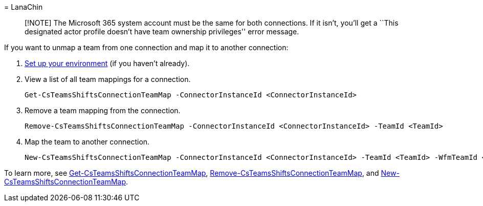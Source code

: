 = 
LanaChin

____
[!NOTE] The Microsoft 365 system account must be the same for both
connections. If it isn’t, you’ll get a ``This designated actor profile
doesn’t have team ownership privileges'' error message.
____

If you want to unmap a team from one connection and map it to another
connection:

[arabic]
. link:#set-up-your-environment[Set up your environment] (if you haven’t
already).
. View a list of all team mappings for a connection.
+
[source,powershell]
----
Get-CsTeamsShiftsConnectionTeamMap -ConnectorInstanceId <ConnectorInstanceId>
----
. Remove a team mapping from the connection.
+
[source,powershell]
----
Remove-CsTeamsShiftsConnectionTeamMap -ConnectorInstanceId <ConnectorInstanceId> -TeamId <TeamId>
----
. Map the team to another connection.
+
[source,powershell]
----
New-CsTeamsShiftsConnectionTeamMap -ConnectorInstanceId <ConnectorInstanceId> -TeamId <TeamId> -WfmTeamId <SiteId> -TimeZone <TimeZone>
----

To learn more, see
link:/powershell/module/teams/get-csteamsshiftsconnectionteammap[Get-CsTeamsShiftsConnectionTeamMap],
link:/powershell/module/teams/remove-csteamsshiftsconnectionteammap[Remove-CsTeamsShiftsConnectionTeamMap],
and
link:/powershell/module/teams/new-csteamsshiftsconnectionteammap[New-CsTeamsShiftsConnectionTeamMap].
